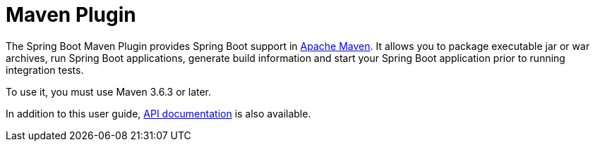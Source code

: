 [[maven-plugin]]
= Maven Plugin

The Spring Boot Maven Plugin provides Spring Boot support in https://maven.org[Apache Maven].
It allows you to package executable jar or war archives, run Spring Boot applications, generate build information and start your Spring Boot application prior to running integration tests.

To use it, you must use Maven 3.6.3 or later.

In addition to this user guide, xref:api/java/index.html[API documentation] is also available.
